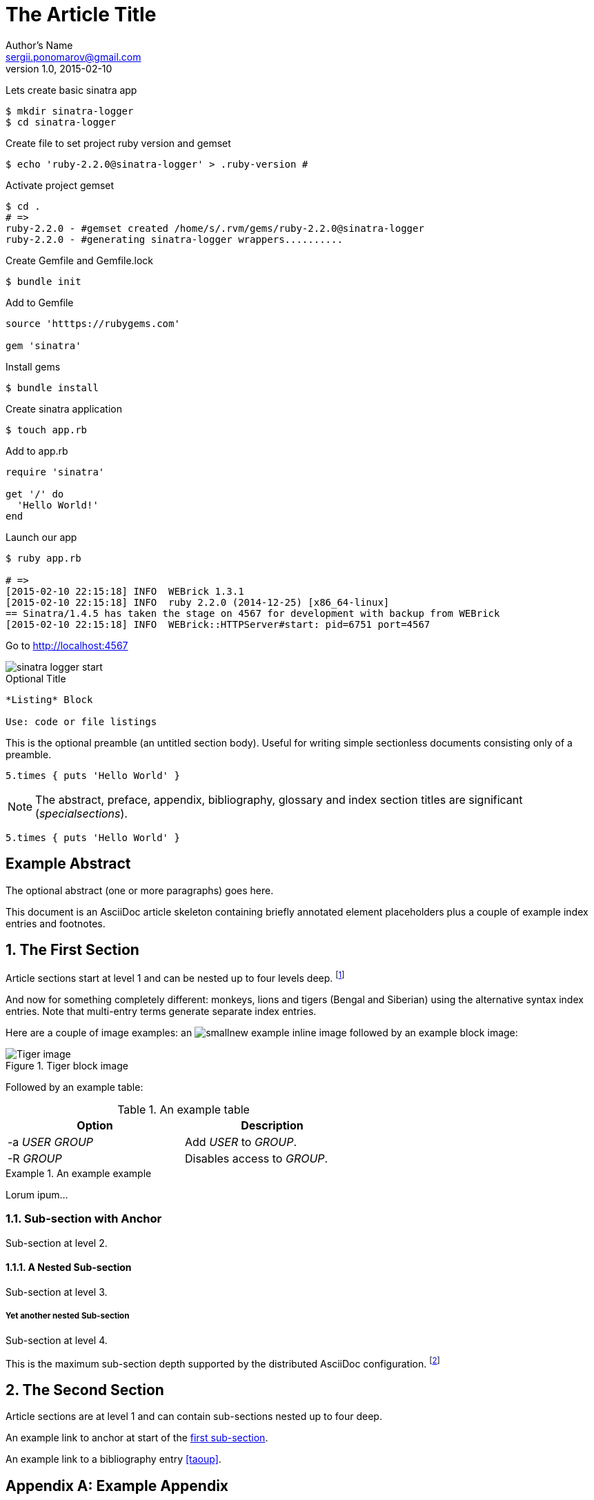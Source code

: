 The Article Title
=================
Author's Name <sergii.ponomarov@gmail.com>
v1.0, 2015-02-10

Lets create basic sinatra app
----
$ mkdir sinatra-logger
$ cd sinatra-logger
----

Create file to set project ruby version and gemset
----
$ echo 'ruby-2.2.0@sinatra-logger' > .ruby-version # 
----

Activate project gemset
----
$ cd .
# =>
ruby-2.2.0 - #gemset created /home/s/.rvm/gems/ruby-2.2.0@sinatra-logger
ruby-2.2.0 - #generating sinatra-logger wrappers..........
----

Create Gemfile and Gemfile.lock
----
$ bundle init
----
 
 
Add to Gemfile
----
source 'htttps://rubygems.com'

gem 'sinatra'
----

Install gems
----
$ bundle install
----

Create sinatra application
----
$ touch app.rb
----

Add to app.rb
----
require 'sinatra'

get '/' do
  'Hello World!'
end
----

Launch our app
----
$ ruby app.rb

# =>
[2015-02-10 22:15:18] INFO  WEBrick 1.3.1
[2015-02-10 22:15:18] INFO  ruby 2.2.0 (2014-12-25) [x86_64-linux]
== Sinatra/1.4.5 has taken the stage on 4567 for development with backup from WEBrick
[2015-02-10 22:15:18] INFO  WEBrick::HTTPServer#start: pid=6751 port=4567
----

Go to http://localhost:4567

image::http://github.com/sergii/sergii.github.io/images/sinatra-logger_start.jpg[]




.Optional Title
----
*Listing* Block

Use: code or file listings
----




This is the optional preamble (an untitled section body). Useful for
writing simple sectionless documents consisting only of a preamble.

[source,ruby]
5.times { puts 'Hello World' }

NOTE: The abstract, preface, appendix, bibliography, glossary and
index section titles are significant ('specialsections').

[source,ruby]
5.times { puts 'Hello World' }

:numbered!:
[abstract]
Example Abstract
----------------
The optional abstract (one or more paragraphs) goes here.

This document is an AsciiDoc article skeleton containing briefly
annotated element placeholders plus a couple of example index entries
and footnotes.

:numbered:

The First Section
-----------------
Article sections start at level 1 and can be nested up to four levels
deep.
footnote:[An example footnote.]
indexterm:[Example index entry]

And now for something completely different: ((monkeys)), lions and
tigers (Bengal and Siberian) using the alternative syntax index
entries.
(((Big cats,Lions)))
(((Big cats,Tigers,Bengal Tiger)))
(((Big cats,Tigers,Siberian Tiger)))
Note that multi-entry terms generate separate index entries.

Here are a couple of image examples: an image:images/smallnew.png[]
example inline image followed by an example block image:

.Tiger block image
image::images/tiger.png[Tiger image]

Followed by an example table:

.An example table
[width="60%",options="header"]
|==============================================
| Option          | Description
| -a 'USER GROUP' | Add 'USER' to 'GROUP'.
| -R 'GROUP'      | Disables access to 'GROUP'.
|==============================================

.An example example
===============================================
Lorum ipum...
===============================================

[[X1]]
Sub-section with Anchor
~~~~~~~~~~~~~~~~~~~~~~~
Sub-section at level 2.

A Nested Sub-section
^^^^^^^^^^^^^^^^^^^^
Sub-section at level 3.

Yet another nested Sub-section
++++++++++++++++++++++++++++++
Sub-section at level 4.

This is the maximum sub-section depth supported by the distributed
AsciiDoc configuration.
footnote:[A second example footnote.]


The Second Section
------------------
Article sections are at level 1 and can contain sub-sections nested up
to four deep.

An example link to anchor at start of the <<X1,first sub-section>>.
indexterm:[Second example index entry]

An example link to a bibliography entry <<taoup>>.


:numbered!:

[appendix]
Example Appendix
----------------
AsciiDoc article appendices are just just article sections with
'specialsection' titles.

Appendix Sub-section
~~~~~~~~~~~~~~~~~~~~
Appendix sub-section at level 2.


[bibliography]
Example Bibliography
--------------------
The bibliography list is a style of AsciiDoc bulleted list.

[bibliography]
- [[[taoup]]] Eric Steven Raymond. 'The Art of Unix
  Programming'. Addison-Wesley. ISBN 0-13-142901-9.
- [[[walsh-muellner]]] Norman Walsh & Leonard Muellner.
  'DocBook - The Definitive Guide'. O'Reilly & Associates. 1999.
  ISBN 1-56592-580-7.


[glossary]
Example Glossary
----------------
Glossaries are optional. Glossaries entries are an example of a style
of AsciiDoc labeled lists.

[glossary]
A glossary term::
  The corresponding (indented) definition.

A second glossary term::
  The corresponding (indented) definition.


ifdef::backend-docbook[]
[index]
Example Index
-------------
////////////////////////////////////////////////////////////////
The index is normally left completely empty, it's contents being
generated automatically by the DocBook toolchain.
////////////////////////////////////////////////////////////////
endif::backend-docbook[]
